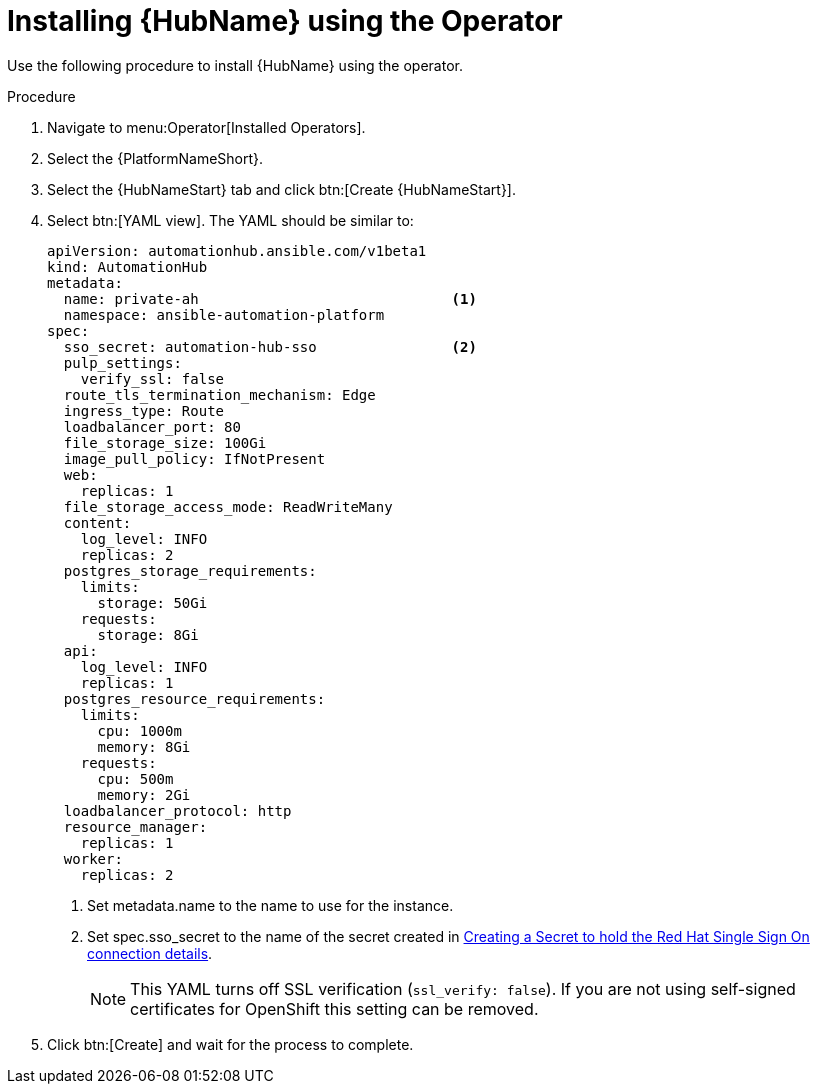 [id="proc-installing-hub-using-operator_{context}"]

= Installing {HubName} using the Operator

Use the following procedure to install {HubName} using the operator.

.Procedure

. Navigate to menu:Operator[Installed Operators].
. Select the {PlatformNameShort}.
. Select the {HubNameStart} tab and click btn:[Create {HubNameStart}].
. Select btn:[YAML view].
The YAML should be similar to:
+
[options="nowrap" subs="+quotes"]
----
apiVersion: automationhub.ansible.com/v1beta1
kind: AutomationHub
metadata:
  name: private-ah                              <1>
  namespace: ansible-automation-platform
spec:
  sso_secret: automation-hub-sso                <2>
  pulp_settings:
    verify_ssl: false
  route_tls_termination_mechanism: Edge
  ingress_type: Route
  loadbalancer_port: 80
  file_storage_size: 100Gi
  image_pull_policy: IfNotPresent
  web:
    replicas: 1
  file_storage_access_mode: ReadWriteMany
  content:
    log_level: INFO
    replicas: 2
  postgres_storage_requirements:
    limits:
      storage: 50Gi
    requests:
      storage: 8Gi
  api:
    log_level: INFO
    replicas: 1
  postgres_resource_requirements:
    limits:
      cpu: 1000m
      memory: 8Gi
    requests:
      cpu: 500m
      memory: 2Gi
  loadbalancer_protocol: http
  resource_manager:
    replicas: 1
  worker:
    replicas: 2
----
+
<1> Set metadata.name to the name to use for the instance.
<2> Set spec.sso_secret to the name of the secret created in xref:proc-creating-a-secret_{context}[Creating a Secret to hold the Red Hat Single Sign On connection details].
+
[NOTE]
====
This YAML turns off SSL verification (`ssl_verify: false`).
If you are not using self-signed certificates for OpenShift this setting can be removed.
====

. Click btn:[Create] and wait for the process to complete.
